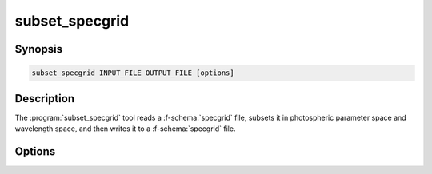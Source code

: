 .. _grid-tools-subset_specgrid:

subset_specgrid
~~~~~~~~~~~~~~~

.. program:: subset_specgrid

Synopsis
--------

.. code-block:: text

   subset_specgrid INPUT_FILE OUTPUT_FILE [options]

Description
-----------

The :program:`subset_specgrid` tool reads a :f-schema:`specgrid` file,
subsets it in photospheric parameter space and wavelength space, and
then writes it to a :f-schema:`specgrid` file.

Options
-------

.. option:: -h, --help

   Print a summary of options.

.. option:: --lambda-min=MIN

   Minimum wavelength (:math:`\angstrom`).

.. option:: --lambda-max=MAX

   Maximum wavelength (:math:`\angstrom`).

.. option:: -p, --parameter-range=NAME:MIN:MAX

   Photospheric parameter range.

.. option:: -r, --remove-orphans

   Remove orphaned vertices from the grid. This can reduce the output
   file size.

.. option:: -l --grid-label=NAME

   Set the grid label.
